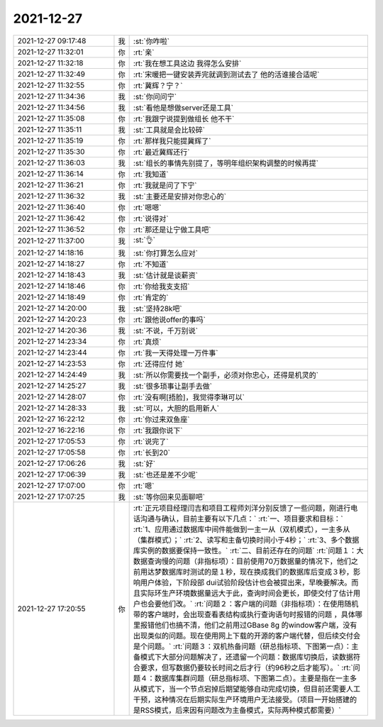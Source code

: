 2021-12-27
-------------

.. list-table::
   :widths: 25, 1, 60

   * - 2021-12-27 09:17:48
     - 我
     - :st:`你咋啦`
   * - 2021-12-27 11:32:01
     - 你
     - :rt:`亲`
   * - 2021-12-27 11:32:18
     - 你
     - :rt:`我在想工具这边 我得怎么安排`
   * - 2021-12-27 11:32:49
     - 你
     - :rt:`宋暖把一键安装弄完就调到测试去了 他的活谁接合适呢`
   * - 2021-12-27 11:32:55
     - 你
     - :rt:`冀辉？宁？`
   * - 2021-12-27 11:34:36
     - 我
     - :st:`你问问宁`
   * - 2021-12-27 11:34:56
     - 我
     - :st:`看他是想做server还是工具`
   * - 2021-12-27 11:35:08
     - 你
     - :rt:`我跟宁说提到做组长 他不干`
   * - 2021-12-27 11:35:11
     - 我
     - :st:`工具就是会比较碎`
   * - 2021-12-27 11:35:19
     - 你
     - :rt:`那样我只能提冀辉了`
   * - 2021-12-27 11:35:30
     - 你
     - :rt:`最近冀辉还行`
   * - 2021-12-27 11:36:03
     - 我
     - :st:`组长的事情先别提了，等明年组织架构调整的时候再提`
   * - 2021-12-27 11:36:14
     - 你
     - :rt:`我知道`
   * - 2021-12-27 11:36:21
     - 你
     - :rt:`我就是问了下宁`
   * - 2021-12-27 11:36:32
     - 我
     - :st:`主要还是安排对你忠心的`
   * - 2021-12-27 11:36:40
     - 你
     - :rt:`嗯嗯`
   * - 2021-12-27 11:36:42
     - 你
     - :rt:`说得对`
   * - 2021-12-27 11:36:52
     - 你
     - :rt:`那还是让宁做工具吧`
   * - 2021-12-27 11:37:00
     - 我
     - :st:`👌`
   * - 2021-12-27 14:18:16
     - 我
     - :st:`你打算怎么应对`
   * - 2021-12-27 14:18:27
     - 你
     - :rt:`不知道`
   * - 2021-12-27 14:18:43
     - 我
     - :st:`估计就是谈薪资`
   * - 2021-12-27 14:18:46
     - 你
     - :rt:`你给我支支招`
   * - 2021-12-27 14:18:49
     - 你
     - :rt:`肯定的`
   * - 2021-12-27 14:20:00
     - 我
     - :st:`坚持28k吧`
   * - 2021-12-27 14:20:23
     - 你
     - :rt:`跟他说offer的事吗`
   * - 2021-12-27 14:20:36
     - 我
     - :st:`不说，千万别说`
   * - 2021-12-27 14:23:34
     - 你
     - :rt:`真烦`
   * - 2021-12-27 14:23:44
     - 你
     - :rt:`我一天得处理一万件事`
   * - 2021-12-27 14:23:53
     - 你
     - :rt:`还得应付 她`
   * - 2021-12-27 14:24:49
     - 我
     - :st:`所以你需要找一个副手，必须对你忠心，还得是机灵的`
   * - 2021-12-27 14:25:27
     - 我
     - :st:`很多琐事让副手去做`
   * - 2021-12-27 14:28:07
     - 你
     - :rt:`没有啊[捂脸]，我觉得李琳可以`
   * - 2021-12-27 14:28:33
     - 我
     - :st:`可以，大胆的启用新人`
   * - 2021-12-27 16:22:12
     - 你
     - :rt:`你过来双鱼座`
   * - 2021-12-27 16:22:16
     - 你
     - :rt:`我跟你说下`
   * - 2021-12-27 17:05:53
     - 你
     - :rt:`说完了`
   * - 2021-12-27 17:05:58
     - 你
     - :rt:`长到20`
   * - 2021-12-27 17:06:26
     - 我
     - :st:`好`
   * - 2021-12-27 17:06:39
     - 我
     - :st:`也还是差不少呢`
   * - 2021-12-27 17:07:00
     - 你
     - :rt:`嗯`
   * - 2021-12-27 17:07:25
     - 我
     - :st:`等你回来见面聊吧`
   * - 2021-12-27 17:20:55
     - 你
     - :rt:`正元项目经理闫吉和项目工程师刘洋分别反馈了一些问题，刚进行电话沟通与确认，目前主要有以下几点：`
       :rt:`一、项目要求和目标：`
       :rt:`1、应用通过数据库中间件能做到一主一从（双机模式），一主多从（集群模式）；`
       :rt:`2、读写和主备切换时间小于4秒；`
       :rt:`3、多个数据库实例的数据要保持一致性。`
       :rt:`二、目前还存在的问题`
       :rt:`问题１：大数据查询慢的问题（非指标项）：目前使用70万数据量的情况下，他们之前用达梦数据库时测试的是１秒，现在换成我们的数据库后变成３秒，影响用户体验，下阶段部 dui试验阶段估计也会被提出来，早晚要解决。而且实际环生产环境数据量远大于此，查询时间会更长，即使交付了估计用户也会要他们改。`
       :rt:`问题２：客户端的问题（非指标项）：在使用随机带的客户端时，会出现查看表结构或执行查询语句时报错的问题 ，具体哪里报错他们也搞不清，他们之前用过GBase 8g 的window客户端，没有出现类似的问题。现在使用网上下载的开源的客户端代替，但后续交付会是个问题。`
       :rt:`问题３：双机热备问题（研总指标项、下图第一点）：主备模式下大部分问题解决了，还遗留一个问题：数据库切换后，读数据符合要求，但写数据仍要较长时间之后才行（约96秒之后才能写）。`
       :rt:`问题４：数据库集群问题（研总指标项、下图第二点）。主要是指在一主多从模式下，当一个节点宕掉后期望能够自动完成切换，但目前还需要人工干预，这种情况在后期实际生产环境用户无法接受。（项目一开始搭建的是RSS模式，后来因有问题改为主备模式，实际两种模式都需要）`